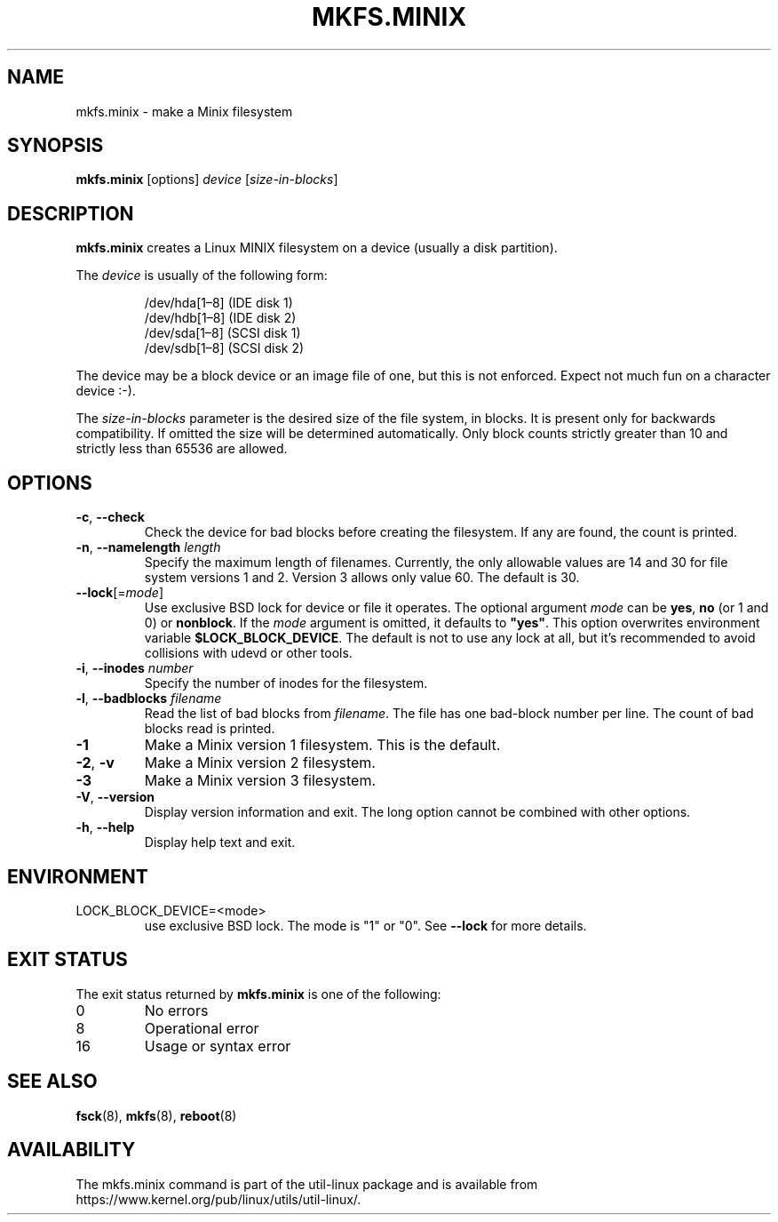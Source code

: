 .\" Copyright 1992, 1993, 1994 Rickard E. Faith (faith@cs.unc.edu)
.\" May be freely distributed.
.TH MKFS.MINIX 8 "June 2015" "util-linux" "System Administration"
.SH NAME
mkfs.minix \- make a Minix filesystem
.SH SYNOPSIS
.B mkfs.minix
[options]
.I device
.RI [ size-in-blocks ]
.SH DESCRIPTION
.B mkfs.minix
creates a Linux MINIX filesystem on a device (usually a disk partition).

The
.I device
is usually of the following form:

.nf
.RS
/dev/hda[1\(en8] (IDE disk 1)
/dev/hdb[1\(en8] (IDE disk 2)
/dev/sda[1\(en8] (SCSI disk 1)
/dev/sdb[1\(en8] (SCSI disk 2)
.RE
.fi

The device may be a block device or an image file of one, but this is not
enforced.  Expect not much fun on a character device :-).
.PP
The
.I size-in-blocks
parameter is the desired size of the file system, in blocks.
It is present only for backwards compatibility.
If omitted the size will be determined automatically.
Only block counts strictly greater than 10 and strictly less than
65536 are allowed.
.SH OPTIONS
.TP
\fB\-c\fR, \fB\-\-check\fR
Check the device for bad blocks before creating the filesystem.  If any
are found, the count is printed.
.TP
\fB\-n\fR, \fB\-\-namelength\fR \fIlength\fR
Specify the maximum length of filenames.  Currently, the only allowable
values are 14 and 30 for file system versions 1 and 2.  Version 3 allows
only value 60.  The default is 30.
.TP
\fB\-\-lock\fR[=\fImode\fR]
Use exclusive BSD lock for device or file it operates.  The optional argument
\fImode\fP can be \fByes\fR, \fBno\fR (or 1 and 0) or \fBnonblock\fR.  If the \fImode\fR
argument is omitted, it defaults to \fB"yes"\fR.  This option overwrites
environment variable \fB$LOCK_BLOCK_DEVICE\fR.  The default is not to use any
lock at all, but it's recommended to avoid collisions with udevd or other
tools.
.TP
\fB\-i\fR, \fB\-\-inodes\fR \fInumber\fR
Specify the number of inodes for the filesystem.
.TP
\fB\-l\fR, \fB\-\-badblocks\fR \fIfilename\fR
Read the list of bad blocks from
.IR filename .
The file has one bad-block number per line.  The count of bad blocks read
is printed.
.TP
.B \-1
Make a Minix version 1 filesystem.  This is the default.
.TP
.BR \-2 , " \-v"
Make a Minix version 2 filesystem.
.TP
.B \-3
Make a Minix version 3 filesystem.
.TP
\fB\-V\fR, \fB\-\-version\fR
Display version information and exit.  The long option cannot be combined
with other options.
.TP
\fB\-h\fR, \fB\-\-help\fR
Display help text and exit.
.SH ENVIRONMENT
.IP LOCK_BLOCK_DEVICE=<mode>
use exclusive BSD lock.  The mode is "1" or "0".  See \fB\-\-lock\fR for more details.
.SH EXIT STATUS
The exit status returned by
.B mkfs.minix
is one of the following:
.IP 0
No errors
.IP 8
Operational error
.IP 16
Usage or syntax error
.SH SEE ALSO
.BR fsck (8),
.BR mkfs (8),
.BR reboot (8)
.SH AVAILABILITY
The mkfs.minix command is part of the util-linux package and is available from
https://www.kernel.org/pub/linux/utils/util-linux/.
